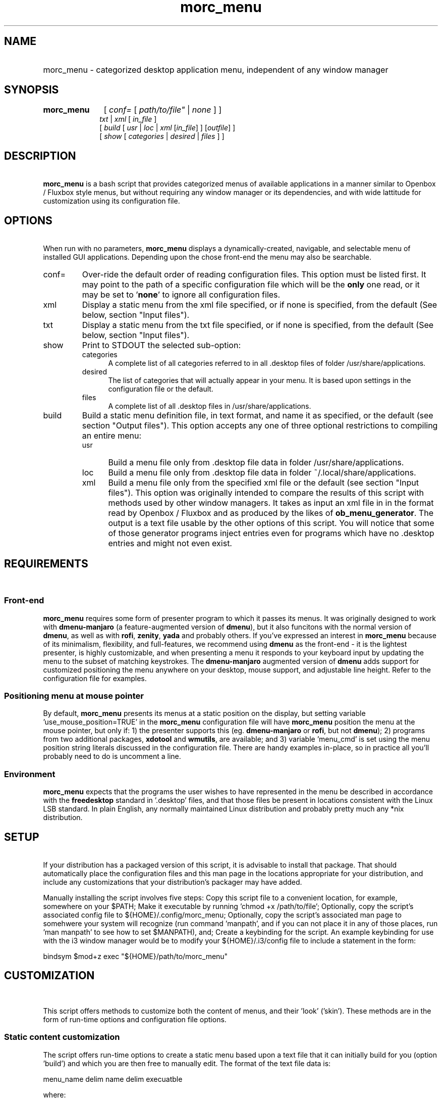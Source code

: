 .\" emacs:  -*- nroff -*-     vim: ft=nroff
.\" other parameters are allowed: see man(7), man(1)
.\"
.\" Some roff macros, for reference:
.\" .nh        disable hyphenation
.\" .hy        enable hyphenation
.\" .ad l      left justify
.\" .ad b      justify to both left and right margins
.\" .nf        disable filling
.\" .fi        enable filling
.\" .br        insert line break
.\" .sp <n>    insert n+1 empty lines
.\" for manpage-specific macros, see man(7). Also refer to groff(7).
.TH morc_menu 1 "2016-03-15" "morc_menu version 1" "desktop application menu" morc_menu
.SH NAME
.PP
.HP 14
morc_menu \- categorized desktop application menu, independent of any window manager
.SH SYNOPSIS
.PP
.TP 10
.B morc_menu
.RI " [ " conf= " [ " path/to/file" " | " none " ] ]"
.br
.RI " " txt " | " xml " [ " in_file " ]"
.br
.RI " [ " build " [ " usr " | " loc " | " xml " [" in_file "] ] [" outfile "] ]"
.br
.RI " [ " show " [ " categories " | " desired " | " files " ] ]"

.SH DESCRIPTION
\ 
.br
\fBmorc_menu\fP is a bash script that provides categorized menus of
available applications in a manner similar to Openbox / Fluxbox
style menus, but without requiring any window manager or its
dependencies, and with wide lattitude for customization using its
configuration file.

.SH OPTIONS
\ 
.br
When run with no parameters, \fBmorc_menu\fP displays a
dynamically-created, navigable, and selectable menu of installed GUI
applications. Depending upon the chose front-end the menu may also be
searchable.

.TP 7
conf=
Over-ride the default order of reading configuration files. This
option must be listed first. It may point to the path of a specific
configuration file which will be the \fBonly\fP one read, or it may be
set to '\fBnone\fP' to ignore all configuration files.

.RE
.TP 7
xml
Display a static menu from the xml file specified, or if none is specified, from the default (See below, section "Input files").

.RE
.TP 7
txt
Display a static menu from the txt file specified, or if none is specified, from the default (See below, section "Input files").

.RE
.TP 7
show
Print to STDOUT the selected sub-option:

.RS 7
.TP 5
categories
A complete list of all categories referred to in all .desktop files of
folder /usr/share/applications.

.RE
.RS 7
.TP 5
desired
The list of categories that will actually appear in your menu. It is
based upon settings in the configuration file or the default.

.RE
.RS 7
.TP 5
files
A complete list of all .desktop files in /usr/share/applications.

.RE
.TP 7
build
Build a static menu definition file, in text format, and name it as specified, or the default (see section "Output files"). This option accepts any one of three optional restrictions to compiling an entire menu:

.RS 7
.TP 5
usr
Build a menu file only from .desktop file data in folder /usr/share/applications.

.RE
.RS 7
.TP 5
loc
Build a menu file only from .desktop file data in folder ~/.local/share/applications.

.RE
.RS 7
.TP 5
xml
Build a menu file only from the specified xml file or the default (see
section "Input files"). This option was originally intended to compare
the results of this script with methods used by other window managers.
It takes as input an xml file in in the format read by Openbox /
Fluxbox and as produced by the likes of \fBob_menu_generator\fP. The
output is a text file usable by the other options of this script. You
will notice that some of those generator programs inject entries even
for programs which have no .desktop entries and might not even exist.

.SH REQUIREMENTS
\ 
.br
.SS Front-end
\fBmorc_menu\fP requires some form of presenter program to which it
passes its menus. It was originally designed to work with
\fBdmenu-manjaro\fP (a feature-augmented version of \fBdmenu\fP), but
it also funcitons with the normal version of \fBdmenu\fP, as well as
with \fBrofi\fP, \fBzenity\fP, \fByada\fP and probably others. If
you've expressed an interest in \fBmorc_menu\fP because of its
minimalism, flexibility, and full-features, we recommend using
\fBdmenu\fP as the front-end - it is the lightest presenter, is highly
customizable, and when presenting a menu it responds to your keyboard
input by updating the menu to the subset of matching keystrokes. The
\fBdmenu-manjaro\fP augmented version of \fBdmenu\fP adds support for
customized positioning the menu anywhere on your desktop, mouse
support, and adjustable line height. Refer to the configuration file
for examples.

.SS Positioning menu at mouse pointer
By default, \fBmorc_menu\fP presents its menus at a static position on
the display, but setting variable 'use_mouse_position=TRUE' in the
\fBmorc_menu\fP configuration file will have \fBmorc_menu\fP position
the menu at the mouse pointer, but only if: 1) the presenter supports
this (eg. \fBdmenu-manjaro\fP or \fBrofi\fP, but not \fBdmenu\fP); 2)
programs from two additional packages, \fBxdotool\fP and
\fBwmutils\fP, are available; and 3) variable 'menu_cmd' is set using
the menu position string literals discussed in the configuration file.
There are handy examples in-place, so in practice all you'll probably
need to do is uncomment a line.

.SS Environment
\fBmorc_menu\fP expects that the programs the user wishes to have
represented in the menu be described in accordance with the
\fBfreedesktop\fP standard in '.desktop' files, and that those files
be present in locations consistent with the Linux LSB standard. In
plain English, any normally maintained Linux distribution and probably
pretty much any *nix distribution.

.SH SETUP
\ 
.br
If your distribution has a packaged version of this script, it is
advisable to install that package. That should automatically place the
configuration files and this man page in the locations appropriate for
your distribution, and include any customizations that your
distribution's packager may have added.

Manually installing the script involves five steps: Copy this script
file to a convenient location, for example, somewhere on your $PATH;
Make it executable by running 'chmod +x /path/to/file'; Optionally,
copy the script's associated config file to ${HOME}/.config/morc_menu;
Optionally, copy the script's associated man page to somehwere your
system will recognize (run command 'manpath', and if you can not place
it in any of those places, run 'man manpath' to see how to set
$MANPATH), and; Create a keybinding for the script. An example
keybinding for use with the i3 window manager would be to modify
your ${HOME}/.i3/config file to include a statement in the form:

  bindsym $mod+z exec "${HOME}/path/to/morc_menu"

.SH CUSTOMIZATION
\ 
.br

This script offers methods to customize both the content of menus, and
their 'look' ('skin'). These methods are in the form of run-time
options and configuration file options.

.SS Static content customization

The script offers run-time options to create a static menu based upon
a text file that it can initially build for you (option 'build') and
which you are then free to manually edit. The format of the text file
data is:

    menu_name delim name delim execuatble

where:

    menu_name  is either the category or the value of
               the string identifying a 'favorite'
               item, by default '000'
    delim      is a delimiter, by default '---'
    name       is the conversational name of the program
    executable is the command-line to run

Static menus will never be updated by changes to your operating system
or by operations performed by your system's package manager. They may
possily be adjusted by \fBmorc_menu\fP if certain variables in the
configuration file are changed. See the configuration file's in-line
documentation for details.

.SS Static and Dynamic content customization

All available configuration options should be documented in place in
the configuration file. They include the options to define:

\fBDesired categories\fP: Categories to be displayed in your menu.

\fBCategory aliases\fP: It turns out that some of the most commonly
used category names displayed to users don't match the '.desktop'
definitions. The configuration file has an array variable for
customizing this behavior.

\fBUnwanted names and executables\fP: Easily exclude items from your menu.

\fBSkins\fP: A desired 'look' can be obtained by defining
\fBmorc_menu\fP's front-end and the parameters to pass to that
front-end, which typically include coloring, positioning, sizing and
fonts. Configuration files desired for those front-end can also be
imported. Also, the prefixes and suffixes which mark sub-menus may be
defined.

\fBPositioning and Geometry\fP: This will be suject to the limitations
of the presenter you choose. For example, \fBdmenu\fP does not support
this, but \fBdmenu-manjaro\fP and \fBrofi\fP do. These customization
options allow the menu to appear anywhere on the screen, in any size.
Examples are given in the configuration file.

.SH ENVIRONMENTAL VARIABLES
\ 
.br
.B ${MORC_MENU_DIR}
.RS 3
The folder for \fBmorc_menu\fP's default configuration and backup
files. If it is unset, or is set to an unreadable folder, or upon
failure to write to it, the default folder ${HOME}/.config/morc_menu
is used.

.SH FILES
Except as otherwise noted, the location for all the files in this
section is ${MORC_MENU_DIR}. The format of all \fI.txt\fP files is as
discussed above in section 'Static content customization'.

.TP 3
\fBmorc_menu_v1.conf\fP
This file contains \fBmorc_menu\fP's configuration and customization
options. If you would like all configuration file input to be ignored,
invoke \fBmorc_menu\fP with a first parameter 'conf=none'. You may
also use that optional first parameter 'conf=' to specify a
non-default filename for a config file, in which case only that config
file will be used. By default, the script reads its configuration
options from up to four files, in the following sequence, allowing
later reads to modify prior settings (ie. last on the list wins):

  /usr/share/morc_menu/morc_menu_v1.conf

  /usr/local/share/morc_menu/morc_menu_v1.conf

  ${HOME}/.local/share/morc_menu/morc_menu_v1.conf

  ${MORC_MENU_DIR}/morc_menu_v1.conf

.TP 3
\fBmorc_menu.txt\fP
The default input for displaying a static menu, and the default output
for creating one.

.TP 3
\fBmorc_menu.xml\fP
The default input for constructing a static menu based upon xml
generated by the like of \fBob_men_generator\fP (see above, section
OPTIONS).

.TP 3
\fBmorc_menu_xml.txt\fP
The default output for static menus created from xml.

.TP 3
\fBmorc_menu_usr.txt\fP
The default output for static menus created from data in folder
/usr/share/applications.

.TP 3
\fBmorc_menu_loc.txt\fP
The default output for static menus created from data in folder
${HOME}/.local/share/applications.

.RS 3
.SS Desktop files
\fBmorc_menu\fP generates menus based upon the presence of
.desktop files in the system-wide definition folder
/usr/share/applications and the user-local definition folder
${HOME}/.local/share/applications, per the xfreedesktop and linux LSB
standards. Your system may have additional .desktop files in other
locations. That seems to be the case for 'optional' items. Linux's
expectation is that if a sysadmin would like entries for those items
system-wide, the sysadmin would copy them to /usr/share/applications.
If you want them for a specific user, place them in that user's
${HOME}/.local/share/applications folder. To find all system-wide
desktop files, you can run a command in the form 'find /usr -type f
-name "*.desktop"'.

.SS Backup files

The configuration file includes an option to set the number of backups
to be kept. Setting that number to zero disables backups and will
cause \fBmorc_menu\fP to delete currently stored backups the next time
it checks them. Backups are stored in the ${MORC_MENU_DIR} folder, and
are identifiable by their name ending in a timestamp. Backups are only
added when they would be different from the most recent prior backup;
Otherwise, the modification time of the most recent backup is updated,
so its timestamp reflects when it was created and its modification
time when a subsequent run of \fBmorc_menu\fP build was performed.

.SH BUGS
\ 
.br
.SS Reporting bugs

It's strongly preferred to report bugs to the project's URL, currently
https://github.com/Boruch-Baum/morc_menu. If that's not possible, the
developer may be contacted directly by e-mail, prefixing the subject line "[MORC_MENU]".

.SS Items don't appear or don't execute

If you have another menu presenter available, it would be helpful to
check whether that other presenter exhibits the same problem. The
simplest way to permanently add an item is to add it to the morc_menu
configuration file in array 'additional_entries', but the canonical
way is to add a .desktop file to ${HOME}/.local/applications. If a
program runs from the command line but not from the menu, and this is
because it needs to be run from a particular folder or with particular
additional parameters, you can either manually make those changes in
the .desktop file, manually modify a static menu, or make two changes
to the morc_menu configuration file: Add the element to array
\'additional_entries', and add the undesired version of the
executable to array 'unwanted_execs'.

.SS Pixel counting

The script does not auto-magically know the width and height of font
characters in order to accurately calculate the perfect menu width and
height. This can be in large measure ameliorated by adjusting the
configuration variables 'line_height', 'avg_char_width',
and 'menu_width'. For more information, see the configuration file's
in-line documentation.

.SS Panel overwriting

If your desktop has panels along its borders, the script will not be
aware of them, and its menus may overlap them.

.SS Lack of icons

Not a bug. The primary design consideration of the script was minimalism.

.SH SEE ALSO
\ 
.br
.IR dmenu (1), rofi (1), zenity (1), yada (1), ob_menu_generator (1)

.SH COPYRIGHT
\ 
.br
Copyright ©2016, Boruch Baum <boruch_baum AT gmx DOT com>

This program is free software; you can redistribute it and/or modify
it under the terms of the GNU General Public License aspublished by
the Free Software Foundation; either version 3 of the License, or (at
your option) any later version.

This program is distributed in the hope that it will be useful, but
WITHOUT ANY WARRANTY; without even the implied warranty of
MERCHANTABILITY or FITNESS FOR A PARTICULAR PURPOSE. See the GNU
General Public License for more details.

You should have received a copy of the GNU General Public License
along with this program; if not, write to the Free Software
Foundation, Inc., 59 Temple Place, Suite 330, Boston, MA 02111-1307,
USA
